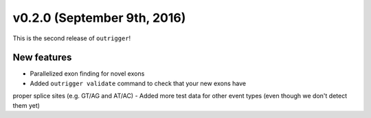 v0.2.0 (September 9th, 2016)
----------------------------

This is the second release of ``outrigger``!

New features
~~~~~~~~~~~~

- Parallelized exon finding for novel exons
- Added ``outrigger validate`` command to check that your new exons have
proper splice sites (e.g. GT/AG and AT/AC)
- Added more test data for other event types (even though we don't detect them yet)
